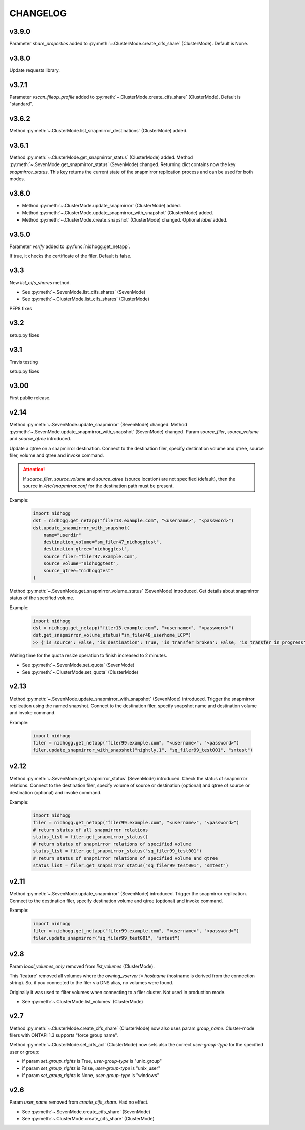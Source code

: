 CHANGELOG
=========

v3.9.0
------

Parameter *share_properties* added to :py:meth:`~.ClusterMode.create_cifs_share` (ClusterMode).
Default is None.


v3.8.0
------

Update requests library.


v3.7.1
------

Parameter *vscan_fileop_profile* added to :py:meth:`~.ClusterMode.create_cifs_share` (ClusterMode).
Default is "standard".


v3.6.2
------

Method :py:meth:`~.ClusterMode.list_snapmirror_destinations` (ClusterMode) added.


v3.6.1
------

Method :py:meth:`~.ClusterMode.get_snapmirror_status` (ClusterMode) added.
Method :py:meth:`~.SevenMode.get_snapmirror_status` (SevenMode) changed.
Returning dict contains now the key *snapmirror_status*. This key returns the current state of the
snapmirror replication process and can be used for both modes.


v3.6.0
------

* Method :py:meth:`~.ClusterMode.update_snapmirror` (ClusterMode) added.
* Method :py:meth:`~.ClusterMode.update_snapmirror_with_snapshot` (ClusterMode) added.
* Method :py:meth:`~.ClusterMode.create_snapshot` (ClusterMode) changed. Optional *label* added.


v3.5.0
------

Parameter *verify* added to :py:func:`nidhogg.get_netapp`.

If true, it checks the certificate of the filer. Default is false.


v3.3
----

New *list_cifs_shares* method.

* See :py:meth:`~.SevenMode.list_cifs_shares` (SevenMode)
* See :py:meth:`~.ClusterMode.list_cifs_shares` (ClusterMode)

PEP8 fixes


v3.2
----

setup.py fixes


v3.1
----

Travis testing

setup.py fixes


v3.00
-----

First public release.


v2.14
-----

Method :py:meth:`~.SevenMode.update_snapmirror` (SevenMode) changed.
Method :py:meth:`~.SevenMode.update_snapmirror_with_snapshot` (SevenMode) changed.
Param *source_filer*, *source_volume* and *source_qtree* introduced.

Update a qtree on a snapmirror destination. Connect to the destination filer,
specify destination volume and qtree, source filer, volume and qtree and invoke command.

.. attention::

    If *source_filer*, *source_volume* and *source_qtree* (source location) are not specified (default),
    then the source in */etc/snapmirror.conf* for the destination path must be present.

Example:

    .. code-block:: python

        import nidhogg
        dst = nidhogg.get_netapp("filer13.example.com", "<username>", "<password>")
        dst.update_snapmirror_with_snapshot(
            name="userdir"
            destination_volume="sm_filer47_nidhoggtest",
            destination_qtree="nidhoggtest",
            source_filer="filer47.example.com",
            source_volume="nidhoggtest",
            source_qtree="nidhoggtest"
        )


Method :py:meth:`~.SevenMode.get_snapmirror_volume_status` (SevenMode) introduced.
Get details about snapmirror status of the specified volume.

Example:

    .. code-block:: python

        import nidhogg
        dst = nidhogg.get_netapp("filer13.example.com", "<username>", "<password>")
        dst.get_snapmirror_volume_status("sm_filer48_userhome_LCP")
        >> {'is_source': False, 'is_destination': True, 'is_transfer_broken': False, 'is_transfer_in_progress': False}


Waiting time for the quota resize operation to finish increased to 2 minutes.

* See :py:meth:`~.SevenMode.set_quota` (SevenMode)
* See :py:meth:`~.ClusterMode.set_quota` (ClusterMode)


v2.13
-----

Method :py:meth:`~.SevenMode.update_snapmirror_with_snapshot` (SevenMode) introduced.
Trigger the snapmirror replication using the named snapshot. Connect to the destination filer,
specify snapshot name and destination volume and invoke command.

Example:

    .. code-block:: python

        import nidhogg
        filer = nidhogg.get_netapp("filer99.example.com", "<username>", "<password>")
        filer.update_snapmirror_with_snapshot("nightly.1", "sq_filer99_test001", "smtest")


v2.12
-----

Method :py:meth:`~.SevenMode.get_snapmirror_status` (SevenMode) introduced.
Check the status of snapmirror relations. Connect to the destination filer,
specify volume of source or destination (optional) and qtree of source or
destination (optional) and invoke command.

Example:

    .. code-block:: python

        import nidhogg
        filer = nidhogg.get_netapp("filer99.example.com", "<username>", "<password>")
        # return status of all snapmirror relations
        status_list = filer.get_snapmirror_status()
        # return status of snapmirror relations of specified volume
        status_list = filer.get_snapmirror_status("sq_filer99_test001")
        # return status of snapmirror relations of specified volume and qtree
        status_list = filer.get_snapmirror_status("sq_filer99_test001", "smtest")


v2.11
-----

Method :py:meth:`~.SevenMode.update_snapmirror` (SevenMode) introduced.
Trigger the snapmirror replication. Connect to the destination filer,
specify destination volume and qtree (optional) and invoke command.

Example:

    .. code-block:: python

        import nidhogg
        filer = nidhogg.get_netapp("filer99.example.com", "<username>", "<password>")
        filer.update_snapmirror("sq_filer99_test001", "smtest")

v2.8
----

Param *local_volumes_only* removed from *list_volumes* (ClusterMode).

This 'feature' removed all volumes where the *owning_vserver != hostname* (hostname is derived
from the connection string). So, if you connected to the filer via DNS alias,
no volumes were found.

Originally it was used to filter volumes when connecting to a filer cluster. Not used in
production mode.

* See :py:meth:`~.ClusterMode.list_volumes` (ClusterMode)


v2.7
----

Method :py:meth:`~.ClusterMode.create_cifs_share` (ClusterMode) now also uses param *group_name*.
Cluster-mode filers with ONTAPI 1.3 supports "force group name".

Method :py:meth:`~.ClusterMode.set_cifs_acl` (ClusterMode) now sets also the correct
*user-group-type* for the specified user or group:

* if param *set_group_rights* is True, *user-group-type* is "unix_group"
* if param *set_group_rights* is False, *user-group-type* is "unix_user"
* if param *set_group_rights* is None, *user-group-type* is "windows"


v2.6
----

Param *user_name* removed from *create_cifs_share*. Had no effect.

* See :py:meth:`~.SevenMode.create_cifs_share` (SevenMode)
* See :py:meth:`~.ClusterMode.create_cifs_share` (ClusterMode)
